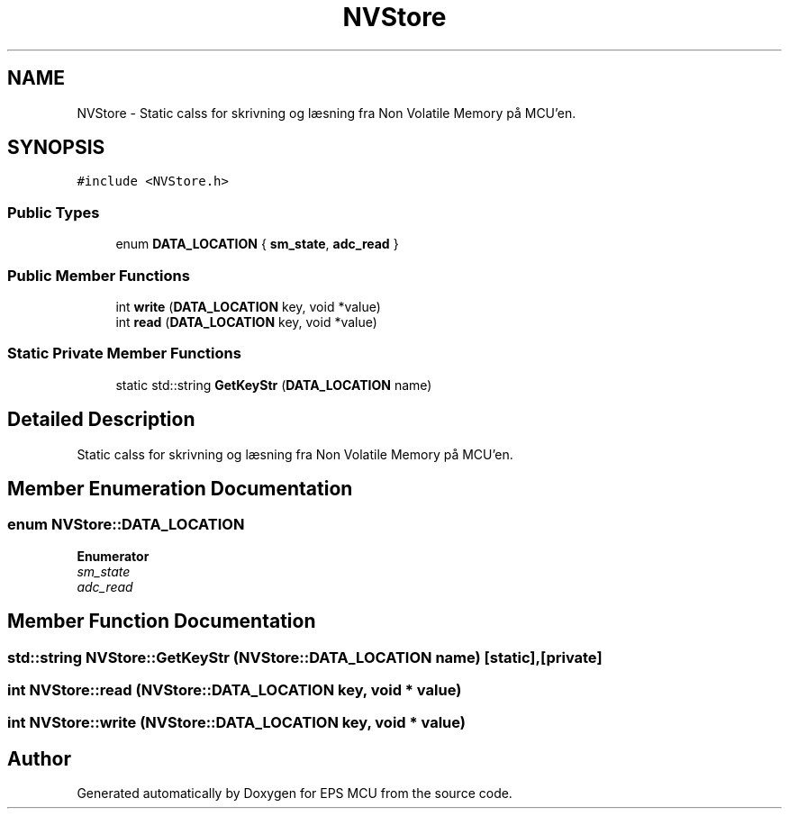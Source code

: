 .TH "NVStore" 3 "Tue May 17 2022" "EPS MCU" \" -*- nroff -*-
.ad l
.nh
.SH NAME
NVStore \- Static calss for skrivning og læsning fra Non Volatile Memory på MCU'en\&.  

.SH SYNOPSIS
.br
.PP
.PP
\fC#include <NVStore\&.h>\fP
.SS "Public Types"

.in +1c
.ti -1c
.RI "enum \fBDATA_LOCATION\fP { \fBsm_state\fP, \fBadc_read\fP }"
.br
.in -1c
.SS "Public Member Functions"

.in +1c
.ti -1c
.RI "int \fBwrite\fP (\fBDATA_LOCATION\fP key, void *value)"
.br
.ti -1c
.RI "int \fBread\fP (\fBDATA_LOCATION\fP key, void *value)"
.br
.in -1c
.SS "Static Private Member Functions"

.in +1c
.ti -1c
.RI "static std::string \fBGetKeyStr\fP (\fBDATA_LOCATION\fP name)"
.br
.in -1c
.SH "Detailed Description"
.PP 
Static calss for skrivning og læsning fra Non Volatile Memory på MCU'en\&. 
.SH "Member Enumeration Documentation"
.PP 
.SS "enum \fBNVStore::DATA_LOCATION\fP"

.PP
\fBEnumerator\fP
.in +1c
.TP
\fB\fIsm_state \fP\fP
.TP
\fB\fIadc_read \fP\fP
.SH "Member Function Documentation"
.PP 
.SS "std::string NVStore::GetKeyStr (\fBNVStore::DATA_LOCATION\fP name)\fC [static]\fP, \fC [private]\fP"

.SS "int NVStore::read (\fBNVStore::DATA_LOCATION\fP key, void * value)"

.SS "int NVStore::write (\fBNVStore::DATA_LOCATION\fP key, void * value)"


.SH "Author"
.PP 
Generated automatically by Doxygen for EPS MCU from the source code\&.

